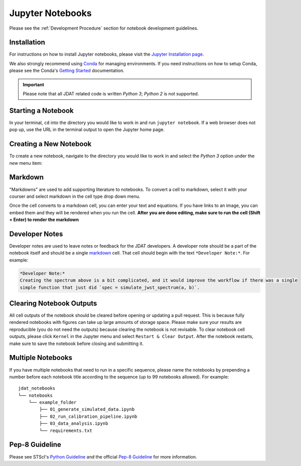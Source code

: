 .. _Jupyter Notebooks:

#################
Jupyter Notebooks
#################

Please see the :ref:`Development Procedure` section for notebook development guidelines.

.. seealso::

    For detailed instructions on formatting notebook, please visit the
    `STScI notebook style guide. <https://github.com/spacetelescope/style-guides/blob/master/guides/jupyter-notebooks.md>`_


Installation
************

For instructions on how to install Jupyter notebooks, please visit the
`Jupyter Installation page <https://jupyter.org/install>`_.


We also strongly recommend using `Conda <https://docs.conda.io/projects/conda/en/latest/index.html>`_ for
managing environments. If you need instructions on how to setup Conda, please see the Conda's
`Getting Started <https://docs.conda.io/projects/conda/en/latest/user-guide/getting-started.html>`_ documentation.

.. important::

    Please note that all JDAT related code is written `Python 3`; `Python 2` is not supported.


Starting a Notebook
*******************

In your terminal, ``cd`` into the directory you would like to work in and run ``jupyter notebook``.
If a web browser does not pop up, use the URL in the terminal output to open the Jupyter home page.


Creating a New Notebook
***********************

To create a new notebook, navigate to the directory you would like to work in and select the `Python 3` option
under the `new` menu item:

.. image:: images/notebook_new_notebook.png
    :scale: 60%
    :align: center


Markdown
********

"Markdowns" are used to add supporting literature to notebooks. To convert a cell to markdown,
select it with your courser and select markdown in the cell type drop down menu.

.. image:: images/notebook_markdown.png
    :scale: 50%
    :align: center

Once the cell converts to a markdown cell, you can enter your text and equations. If you have links to an image, you
can embed them and they will be rendered when you run the cell.
**After you are done editing, make sure to run the cell (Shift + Enter) to render the markdown**

.. seealso::

    See Adam Pritchard's `markdown cheatsheet <https://github.com/adam-p/markdown-here/wiki/Markdown-Cheatsheet>`_
    for tips and instructions.


Developer Notes
***************

Developer notes are used to leave notes or feedback for the JDAT developers.
A developer note should be a part of the notebook itself and should be a
single `markdown`_ cell. That cell should begin with the text ``*Developer Note:*``.
For example:

.. code-block::

    *Developer Note:*
    Creating the spectrum above is a bit complicated, and it would improve the workflow if there was a single
    simple function that just did `spec = simulate_jwst_spectrum(a, b)`.

Clearing Notebook Outputs
*************************

All cell outputs of the notebook should be cleared before opening or updating a pull request. This is because fully
rendered notebooks with figures can take up large amounts of storage space. Please make sure your results are
reproducible (you do not need the outputs) because clearing the notebook is not revisable. To clear notebook cell outputs,
please click ``Kernel`` in the Jupyter menu and select ``Restart & Clear Output``.
After the notebook restarts, make sure to save the notebook before closing and submitting it.


.. image:: images/notebook_restart_and_clear_outputs.png
    :scale: 50%
    :align: center

Multiple Notebooks
******************

If you have multiple notebooks that need to run in a specific sequence, please name the notebooks
by prepending a number before each notebook title according to the sequence (up to 99 notebooks allowed). For example::

    jdat_notebooks
    └── notebooks
        └── example_folder
            ├── 01_generate_simulated_data.ipynb
            ├── 02_run_calibration_pipeline.ipynb
            ├── 03_data_analysis.ipynb
            └── requirements.txt

Pep-8 Guideline
***************

Please see STScI's `Python Guideline <https://github.com/spacetelescope/style-guides/blob/master/guides/python.md>`_ and
the official `Pep-8 Guideline <https://www.python.org/dev/peps/pep-0008/>`_ for more information.


.. seealso::

    - `STScI notebook style guide <https://github.com/spacetelescope/style-guides/blob/master/guides/jupyter-notebooks.md>`_

    - `STScI Python style guide <https://github.com/spacetelescope/style-guides/blob/master/guides/python.md>`_